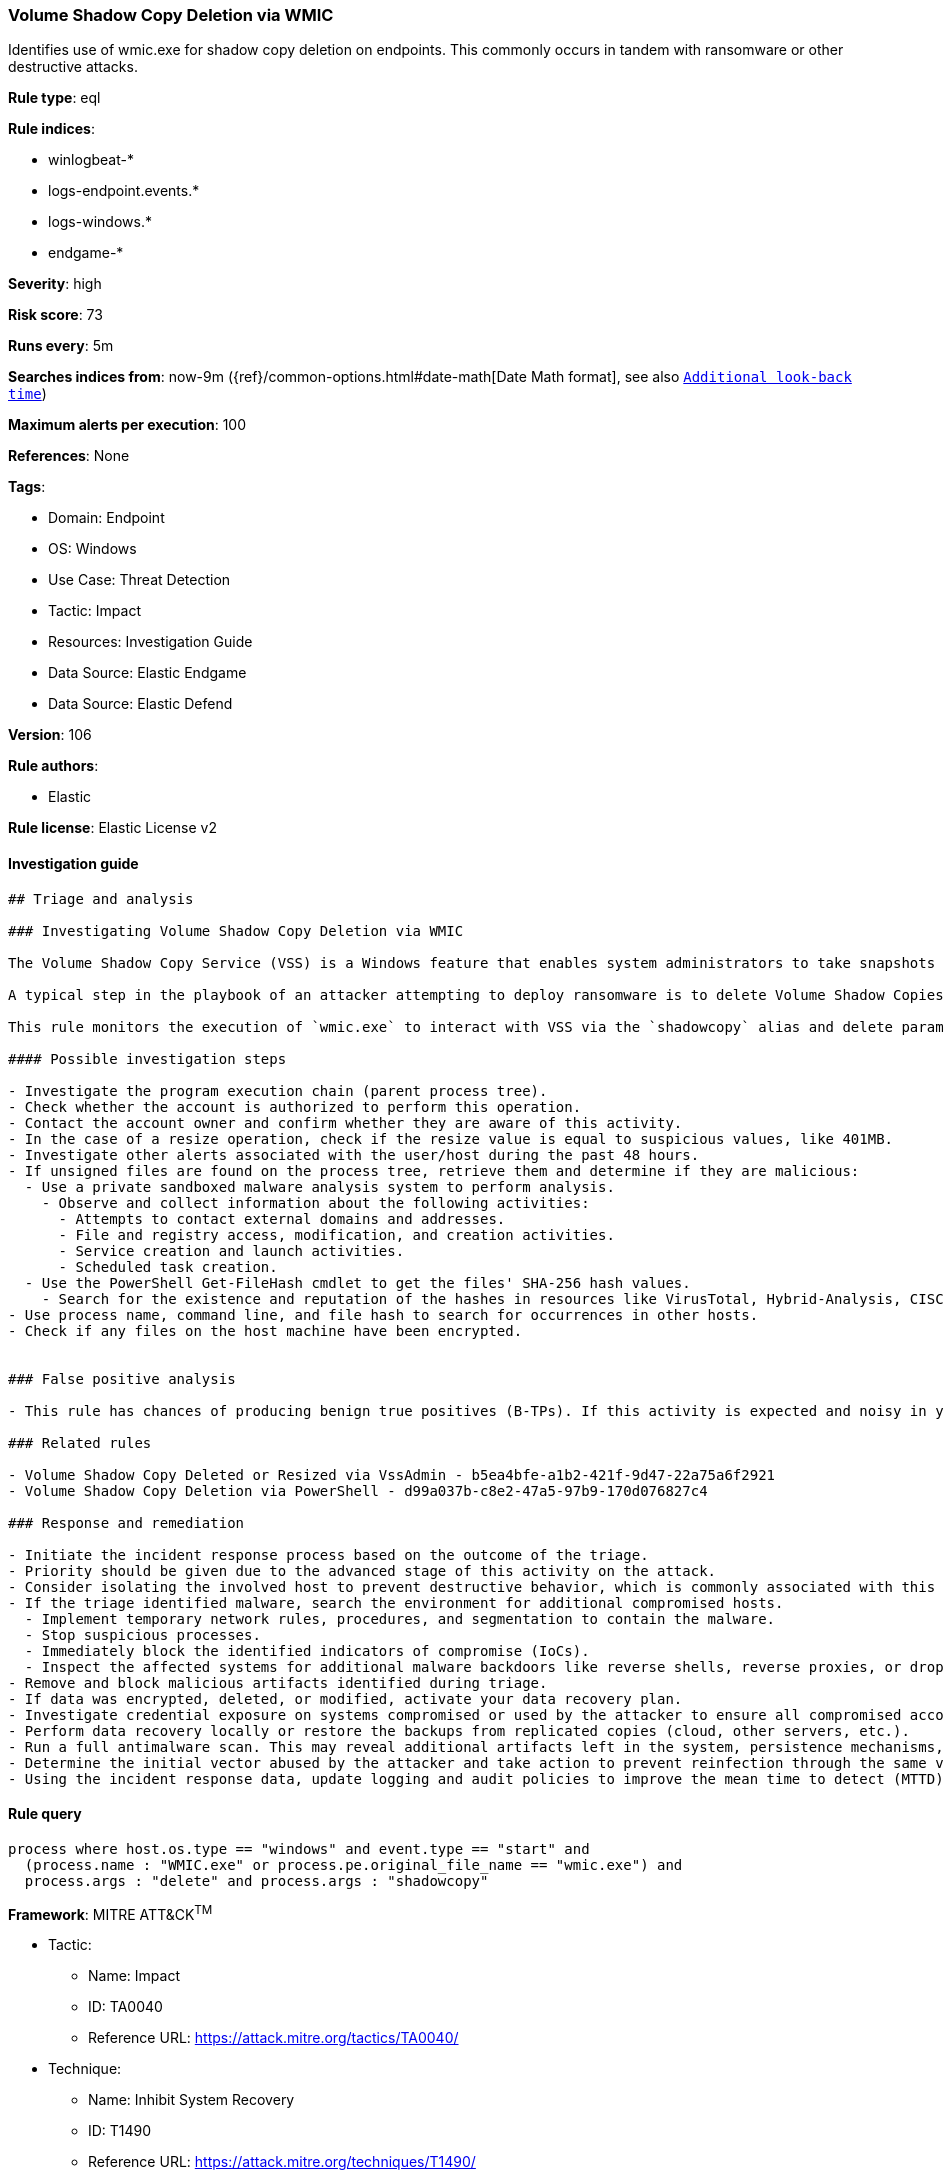 [[prebuilt-rule-8-9-5-volume-shadow-copy-deletion-via-wmic]]
=== Volume Shadow Copy Deletion via WMIC

Identifies use of wmic.exe for shadow copy deletion on endpoints. This commonly occurs in tandem with ransomware or other destructive attacks.

*Rule type*: eql

*Rule indices*: 

* winlogbeat-*
* logs-endpoint.events.*
* logs-windows.*
* endgame-*

*Severity*: high

*Risk score*: 73

*Runs every*: 5m

*Searches indices from*: now-9m ({ref}/common-options.html#date-math[Date Math format], see also <<rule-schedule, `Additional look-back time`>>)

*Maximum alerts per execution*: 100

*References*: None

*Tags*: 

* Domain: Endpoint
* OS: Windows
* Use Case: Threat Detection
* Tactic: Impact
* Resources: Investigation Guide
* Data Source: Elastic Endgame
* Data Source: Elastic Defend

*Version*: 106

*Rule authors*: 

* Elastic

*Rule license*: Elastic License v2


==== Investigation guide


[source, markdown]
----------------------------------
## Triage and analysis

### Investigating Volume Shadow Copy Deletion via WMIC

The Volume Shadow Copy Service (VSS) is a Windows feature that enables system administrators to take snapshots of volumes that can later be restored or mounted to recover specific files or folders.

A typical step in the playbook of an attacker attempting to deploy ransomware is to delete Volume Shadow Copies to ensure that victims have no alternative to paying the ransom, making any action that deletes shadow copies worth monitoring.

This rule monitors the execution of `wmic.exe` to interact with VSS via the `shadowcopy` alias and delete parameter.

#### Possible investigation steps

- Investigate the program execution chain (parent process tree).
- Check whether the account is authorized to perform this operation.
- Contact the account owner and confirm whether they are aware of this activity.
- In the case of a resize operation, check if the resize value is equal to suspicious values, like 401MB.
- Investigate other alerts associated with the user/host during the past 48 hours.
- If unsigned files are found on the process tree, retrieve them and determine if they are malicious:
  - Use a private sandboxed malware analysis system to perform analysis.
    - Observe and collect information about the following activities:
      - Attempts to contact external domains and addresses.
      - File and registry access, modification, and creation activities.
      - Service creation and launch activities.
      - Scheduled task creation.
  - Use the PowerShell Get-FileHash cmdlet to get the files' SHA-256 hash values.
    - Search for the existence and reputation of the hashes in resources like VirusTotal, Hybrid-Analysis, CISCO Talos, Any.run, etc.
- Use process name, command line, and file hash to search for occurrences in other hosts.
- Check if any files on the host machine have been encrypted.


### False positive analysis

- This rule has chances of producing benign true positives (B-TPs). If this activity is expected and noisy in your environment, consider adding exceptions — preferably with a combination of user and command line conditions.

### Related rules

- Volume Shadow Copy Deleted or Resized via VssAdmin - b5ea4bfe-a1b2-421f-9d47-22a75a6f2921
- Volume Shadow Copy Deletion via PowerShell - d99a037b-c8e2-47a5-97b9-170d076827c4

### Response and remediation

- Initiate the incident response process based on the outcome of the triage.
- Priority should be given due to the advanced stage of this activity on the attack.
- Consider isolating the involved host to prevent destructive behavior, which is commonly associated with this activity.
- If the triage identified malware, search the environment for additional compromised hosts.
  - Implement temporary network rules, procedures, and segmentation to contain the malware.
  - Stop suspicious processes.
  - Immediately block the identified indicators of compromise (IoCs).
  - Inspect the affected systems for additional malware backdoors like reverse shells, reverse proxies, or droppers that attackers could use to reinfect the system.
- Remove and block malicious artifacts identified during triage.
- If data was encrypted, deleted, or modified, activate your data recovery plan.
- Investigate credential exposure on systems compromised or used by the attacker to ensure all compromised accounts are identified. Reset passwords for these accounts and other potentially compromised credentials, such as email, business systems, and web services.
- Perform data recovery locally or restore the backups from replicated copies (cloud, other servers, etc.).
- Run a full antimalware scan. This may reveal additional artifacts left in the system, persistence mechanisms, and malware components.
- Determine the initial vector abused by the attacker and take action to prevent reinfection through the same vector.
- Using the incident response data, update logging and audit policies to improve the mean time to detect (MTTD) and the mean time to respond (MTTR).
----------------------------------

==== Rule query


[source, js]
----------------------------------
process where host.os.type == "windows" and event.type == "start" and
  (process.name : "WMIC.exe" or process.pe.original_file_name == "wmic.exe") and
  process.args : "delete" and process.args : "shadowcopy"

----------------------------------

*Framework*: MITRE ATT&CK^TM^

* Tactic:
** Name: Impact
** ID: TA0040
** Reference URL: https://attack.mitre.org/tactics/TA0040/
* Technique:
** Name: Inhibit System Recovery
** ID: T1490
** Reference URL: https://attack.mitre.org/techniques/T1490/
